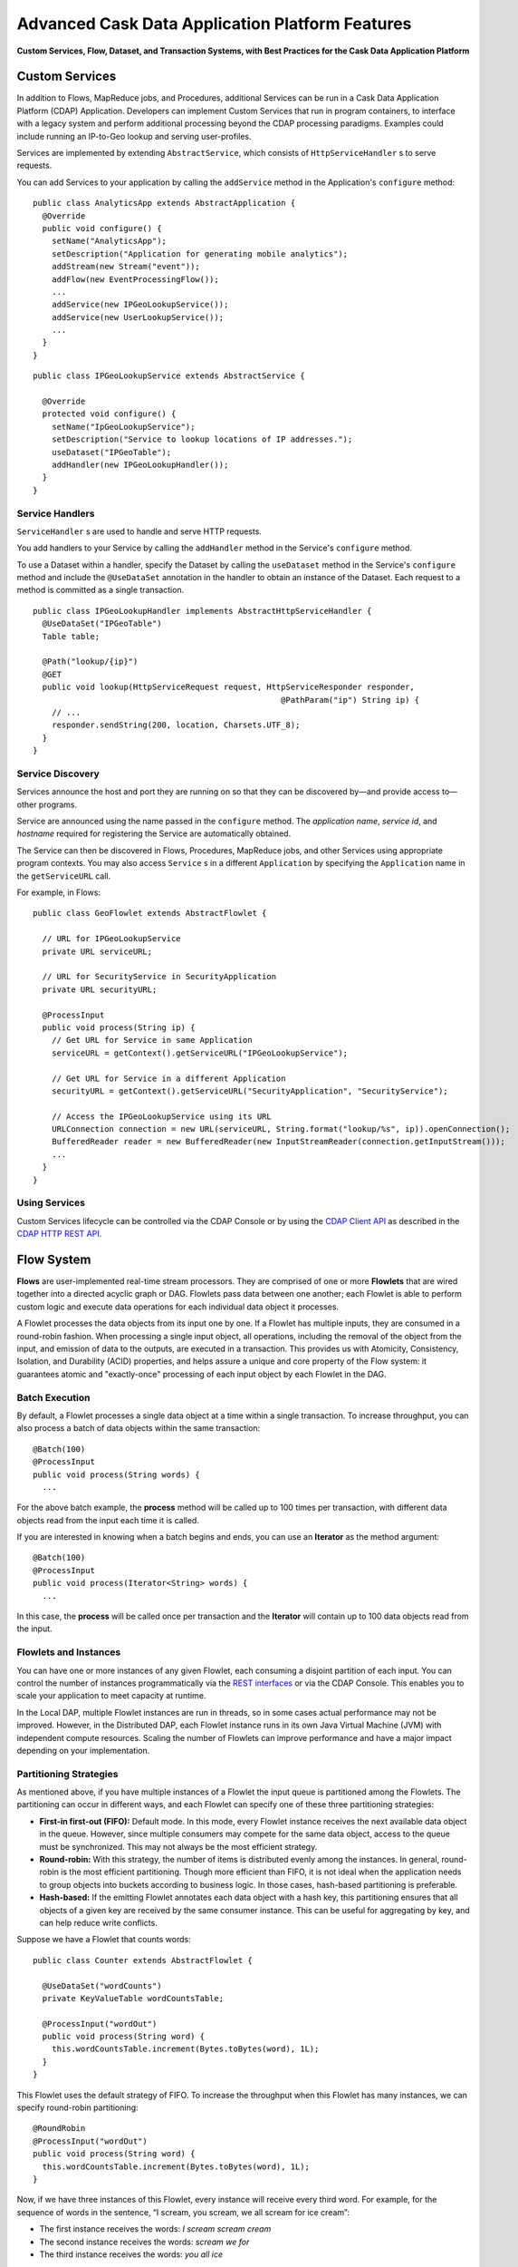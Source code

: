 .. :author: Cask Data, Inc.
   :description: Advanced Cask Data Application Platform Features
   :copyright: Copyright © 2014 Cask Data, Inc.

================================================
Advanced Cask Data Application Platform Features
================================================

**Custom Services, Flow, Dataset, and Transaction Systems, 
with Best Practices for the Cask Data Application Platform**

Custom Services
===============
In addition to Flows, MapReduce jobs, and Procedures, additional Services can be run in a 
Cask Data Application Platform (CDAP) Application. Developers can implement Custom Services that run in program containers,
to interface with a legacy system and perform additional processing beyond the CDAP processing
paradigms. Examples could include running an IP-to-Geo lookup and serving user-profiles.

Services are implemented by extending ``AbstractService``, which consists of ``HttpServiceHandler`` \s to serve requests.

You can add Services to your application by calling the ``addService`` method in the
Application's ``configure`` method::

  public class AnalyticsApp extends AbstractApplication {
    @Override
    public void configure() {
      setName("AnalyticsApp");
      setDescription("Application for generating mobile analytics");
      addStream(new Stream("event"));
      addFlow(new EventProcessingFlow());
      ...
      addService(new IPGeoLookupService());
      addService(new UserLookupService());
      ...
    }
  }

::

  public class IPGeoLookupService extends AbstractService {

    @Override
    protected void configure() {
      setName("IpGeoLookupService");
      setDescription("Service to lookup locations of IP addresses.");
      useDataset("IPGeoTable");
      addHandler(new IPGeoLookupHandler());
    }
  }

Service Handlers
----------------
``ServiceHandler`` \s are used to handle and serve HTTP requests.

You add handlers to your Service by calling the ``addHandler`` method in the Service's ``configure`` method.

To use a Dataset within a handler, specify the Dataset by calling the ``useDataset`` method in the Service's
``configure`` method and include the ``@UseDataSet`` annotation in the handler to obtain an instance of the Dataset.
Each request to a method is committed as a single transaction.

::

  public class IPGeoLookupHandler implements AbstractHttpServiceHandler {
    @UseDataSet("IPGeoTable")
    Table table;

    @Path("lookup/{ip}")
    @GET
    public void lookup(HttpServiceRequest request, HttpServiceResponder responder,
                                                      @PathParam("ip") String ip) {
      // ...
      responder.sendString(200, location, Charsets.UTF_8);
    }
  }

Service Discovery
-----------------
Services announce the host and port they are running on so that they can be discovered by—and provide
access to—other programs.

Service are announced using the name passed in the ``configure`` method. The *application name*, *service id*, and
*hostname* required for registering the Service are automatically obtained.

The Service can then be discovered in Flows, Procedures, MapReduce jobs, and other Services using
appropriate program contexts. You may also access ``Service`` \s in a different ``Application``
by specifying the ``Application`` name in the ``getServiceURL`` call.

For example, in Flows::

  public class GeoFlowlet extends AbstractFlowlet {
  
    // URL for IPGeoLookupService
    private URL serviceURL;

    // URL for SecurityService in SecurityApplication
    private URL securityURL;
  
    @ProcessInput
    public void process(String ip) {
      // Get URL for Service in same Application
      serviceURL = getContext().getServiceURL("IPGeoLookupService");

      // Get URL for Service in a different Application
      securityURL = getContext().getServiceURL("SecurityApplication", "SecurityService");

      // Access the IPGeoLookupService using its URL
      URLConnection connection = new URL(serviceURL, String.format("lookup/%s", ip)).openConnection();
      BufferedReader reader = new BufferedReader(new InputStreamReader(connection.getInputStream()));
      ...
    }
  }



Using Services
-----------------
Custom Services lifecycle can be controlled via the CDAP Console or by using the
`CDAP Client API <rest.html#cdap-client-http-api>`__ as described in the
`CDAP HTTP REST API <rest.html#cdap-client-http-api>`__.

Flow System
===========
**Flows** are user-implemented real-time stream processors. They are comprised of one or
more **Flowlets** that are wired together into a directed acyclic graph or DAG. Flowlets
pass data between one another; each Flowlet is able to perform custom logic and execute
data operations for each individual data object it processes.

A Flowlet processes the data objects from its input one by one. If a Flowlet has multiple
inputs, they are consumed in a round-robin fashion. When processing a single input object,
all operations, including the removal of the object from the input, and emission of data
to the outputs, are executed in a transaction. This provides us with Atomicity,
Consistency, Isolation, and Durability (ACID) properties, and helps assure a unique and
core property of the Flow system: it guarantees atomic and "exactly-once" processing of
each input object by each Flowlet in the DAG.

Batch Execution
---------------
By default, a Flowlet processes a single data object at a time within a single
transaction. To increase throughput, you can also process a batch of data objects within
the same transaction::

  @Batch(100)
  @ProcessInput
  public void process(String words) {
    ...

For the above batch example, the **process** method will be called up to 100 times per
transaction, with different data objects read from the input each time it is called.

If you are interested in knowing when a batch begins and ends, you can use an **Iterator**
as the method argument::

  @Batch(100)
  @ProcessInput
  public void process(Iterator<String> words) {
    ...

In this case, the **process** will be called once per transaction and the **Iterator**
will contain up to 100 data objects read from the input.

Flowlets and Instances
----------------------
You can have one or more instances of any given Flowlet, each consuming a disjoint
partition of each input. You can control the number of instances programmatically via the
`REST interfaces <rest.html>`__ or via the CDAP Console. This enables you
to scale your application to meet capacity at runtime.

In the Local DAP, multiple Flowlet instances are run in threads, so in some cases
actual performance may not be improved. However, in the Distributed DAP,
each Flowlet instance runs in its own Java Virtual Machine (JVM) with independent compute
resources. Scaling the number of Flowlets can improve performance and have a major impact
depending on your implementation.

Partitioning Strategies
-----------------------
As mentioned above, if you have multiple instances of a Flowlet the input queue is
partitioned among the Flowlets. The partitioning can occur in different ways, and each
Flowlet can specify one of these three partitioning strategies:

- **First-in first-out (FIFO):** Default mode. In this mode, every Flowlet instance
  receives the next available data object in the queue. However, since multiple consumers
  may compete for the same data object, access to the queue must be synchronized. This may
  not always be the most efficient strategy.

- **Round-robin:** With this strategy, the number of items is distributed evenly among the
  instances. In general, round-robin is the most efficient partitioning. Though more
  efficient than FIFO, it is not ideal when the application needs to group objects into
  buckets according to business logic. In those cases, hash-based partitioning is
  preferable.

- **Hash-based:** If the emitting Flowlet annotates each data object with a hash key, this
  partitioning ensures that all objects of a given key are received by the same consumer
  instance. This can be useful for aggregating by key, and can help reduce write conflicts.

Suppose we have a Flowlet that counts words::

  public class Counter extends AbstractFlowlet {

    @UseDataSet("wordCounts")
    private KeyValueTable wordCountsTable;

    @ProcessInput("wordOut")
    public void process(String word) {
      this.wordCountsTable.increment(Bytes.toBytes(word), 1L);
    }
  }

This Flowlet uses the default strategy of FIFO. To increase the throughput when this
Flowlet has many instances, we can specify round-robin partitioning::

  @RoundRobin
  @ProcessInput("wordOut")
  public void process(String word) {
    this.wordCountsTable.increment(Bytes.toBytes(word), 1L);
  }

Now, if we have three instances of this Flowlet, every instance will receive every third
word. For example, for the sequence of words in the sentence, “I scream, you scream, we
all scream for ice cream”:

- The first instance receives the words: *I scream scream cream*
- The second instance receives the words: *scream we for*
- The third instance receives the words: *you all ice*

The potential problem with this is that the first two instances might
both attempt to increment the counter for the word *scream* at the same time,
leading to a write conflict. To avoid conflicts, we can use hash-based partitioning::

  @HashPartition("wordHash")
  @ProcessInput("wordOut")
  public void process(String word) {
    this.wordCountsTable.increment(Bytes.toBytes(word), 1L);
  }

Now only one of the Flowlet instances will receive the word *scream*, and there can be no
more write conflicts. Note that in order to use hash-based partitioning, the emitting
Flowlet must annotate each data object with the partitioning key::

  @Output("wordOut")
  private OutputEmitter<String> wordOutput;
  ...
  public void process(StreamEvent event) {
    ...
    // emit the word with the partitioning key name "wordHash"
    wordOutput.emit(word, "wordHash", word.hashCode());
  }

Note that the emitter must use the same name ("wordHash") for the key that the consuming
Flowlet specifies as the partitioning key. If the output is connected to more than one
Flowlet, you can also annotate a data object with multiple hash keys—each consuming
Flowlet can then use different partitioning. This is useful if you want to aggregate by
multiple keys, such as counting purchases by product ID as well as by customer ID.

Partitioning can be combined with batch execution::

  @Batch(100)
  @HashPartition("wordHash")
  @ProcessInput("wordOut")
  public void process(Iterator<String> words) {
     ...


Datasets System
===============
**Datasets** are your interface to the data. Instead of having to manipulate data with
low-level APIs, Datasets provide higher level abstractions and generic, reusable Java
implementations of common data patterns.

A Dataset represents both the API and the actual data itself; it is a named collection
of data with associated metadata, and it is manipulated through a Dataset class.


Types of Datasets
-----------------
A Dataset abstraction is defined with a Java class that implements the ``DatasetDefinition`` interface.
The implementation of a Dataset typically relies on one or more underlying (embedded) Datasets.
For example, the ``IndexedTable`` Dataset can be implemented by two underlying Table Datasets –
one holding the data and one holding the index.

We distinguish three categories of Datasets: *core*, *system*, and *custom* Datasets:

- The **core** Dataset of the CDAP is a Table. Its implementation may use internal
  CDAP classes hidden from developers.

- A **system** Dataset is bundled with the CDAP and is built around
  one or more underlying core or system Datasets to implement a specific data pattern.

- A **custom** Dataset is implemented by you and can have arbitrary code and methods.
  It is typically built around one or more Tables (or other Datasets)
  to implement a specific data pattern.

Each Dataset is associated with exactly one Dataset implementation to
manipulate it. Every Dataset has a unique name and metadata that defines its behavior.
For example, every ``IndexedTable`` has a name and indexes a particular column of its primary table:
the name of that column is a metadata property of each Dataset of this type.


Core Datasets
-------------
**Tables** are the only core Datasets, and all other Datasets are built using one or more
core Tables. These Tables are similar to tables in a relational database with a few key differences:

- Tables have no fixed schema. Unlike relational database tables where every
  row has the same schema, every row of a Table can have a different set of columns.

- Because the set of columns is not known ahead of time, the columns of
  a row do not have a rich type. All column values are byte arrays and
  it is up to the application to convert them to and from rich types.
  The column names and the row key are also byte arrays.

- When reading from a Table, one need not know the names of the columns:
  The read operation returns a map from column name to column value.
  It is, however, possible to specify exactly which columns to read.

- Tables are organized in a way that the columns of a row can be read
  and written independently of other columns, and columns are ordered
  in byte-lexicographic order. They are also known as *Ordered Columnar Tables*.


Table API
---------
The ``Table`` API provides basic methods to perform read, write and delete operations,
plus special scan, atomic increment and compare-and-swap operations::

  // Read
  public Row get(Get get)
  public Row get(byte[] row)
  public byte[] get(byte[] row, byte[] column)
  public Row get(byte[] row, byte[][] columns)
  public Row get(byte[] row, byte[] startColumn,
                 byte[] stopColumn, int limit)

  // Scan
  public Scanner scan(byte[] startRow, byte[] stopRow)

  // Write
  public void put(Put put)
  public void put(byte[] row, byte[] column, byte[] value)
  public void put(byte[] row, byte[][] columns, byte[][] values)

  // Compare And Swap
  public boolean compareAndSwap(byte[] row, byte[] column,
                                byte[] expectedValue, byte[] newValue)

  // Increment
  public Row increment(Increment increment)
  public long increment(byte[] row, byte[] column, long amount)
  public Row increment(byte[] row, byte[][] columns, long[] amounts)

  // Delete
  public void delete(Delete delete)
  public void delete(byte[] row)
  public void delete(byte[] row, byte[] column)
  public void delete(byte[] row, byte[][] columns)

Each basic operation has a method that takes an operation-type object as a parameter
plus handy methods for working directly with byte arrays.
If your application code already deals with byte arrays, you can use the latter methods to save a conversion.

Read
....
A ``get`` operation reads all columns or selection of columns of a single row::

  Table t;
  byte[] rowKey1;
  byte[] columnX;
  byte[] columnY;
  int n;

  // Read all columns of a row
  Row row = t.get(new Get("rowKey1"));

  // Read specified columns from a row
  Row rowSelection = t.get(new Get("rowKey1").add("column1").add("column2"));

  // Reads a column range from x (inclusive) to y (exclusive)
  // with a limit of n return values
  rowSelection = t.get(rowKey1, columnX, columnY; n);

  // Read only one column in one row byte[]
  value = t.get(rowKey1, columnX);

The ``Row`` object provides access to the row data including its columns. If only a 
selection of row columns is requested, the returned ``Row`` object will contain only these columns.
The ``Row`` object provides an extensive API for accessing returned column values::

  // Get column value as a byte array
  byte[] value = row.get("column1");

  // Get column value of a specific type
  String valueAsString = row.getString("column1");
  Integer valueAsInteger = row.getInt("column1");

When requested, the value of a column is converted to a specific type automatically.
If the column is absent in a row, the returned value is ``null``. To return primitive types,
the corresponding methods accepts default value to be returned when the column is absent::

  // Get column value as a primitive type or 0 if column is absent
  long valueAsLong = row.getLong("column1", 0);

Scan
....
A ``scan`` operation fetches a subset of rows or all of the rows of a Table::

  byte[] startRow;
  byte[] stopRow;
  Row row;

  // Scan all rows from startRow (inclusive) to
  // stopRow (exclusive)
  Scanner scanner = t.scan(startRow, stopRow);
  try {
    while ((row = scanner.next()) != null) {
      LOG.info("column1: " + row.getString("column1", "null"));
    }
  } finally {
    scanner.close();
  }

To scan a set of rows not bounded by ``startRow`` and/or ``stopRow``
you can pass ``null`` as their value::

  byte[] startRow;
  // Scan all rows of a table
  Scanner allRows = t.scan(null, null);
  // Scan all columns up to stopRow (exclusive)
  Scanner headRows = t.scan(null, stopRow);
  // Scan all columns starting from startRow (inclusive)
  Scanner tailRows = t.scan(startRow, null);

Write
.....
A ``put`` operation writes data into a row::

  // Write a set of columns with their values
  t.put(new Put("rowKey1").add("column1", "value1").add("column2", 55L));


Compare and Swap
................
A swap operation compares the existing value of a column with an expected value,
and if it matches, replaces it with a new value.
The operation returns ``true`` if it succeeds and ``false`` otherwise::

  byte[] expectedCurrentValue;
  byte[] newValue;
  if (!t.compareAndSwap(rowKey1, columnX,
        expectedCurrentValue, newValue)) {
    LOG.info("Current value was different from expected");
  }

Increment
.........
An increment operation increments a ``long`` value of one or more columns by either ``1L``
or an integer amount *n*.
If a column doesn’t exist, it is created with an assumed value
before the increment of zero::

  // Write long value to a column of a row
  t.put(new Put("rowKey1").add("column1", 55L));
  // Increment values of several columns in a row
  t.increment(new Increment("rowKey1").add("column1", 1L).add("column2", 23L));

If the existing value of the column cannot be converted to a ``long``,
a ``NumberFormatException`` will be thrown.

Delete
......
A delete operation removes an entire row or a subset of its columns::

  // Delete the entire row
  t.delete(new Delete("rowKey1"));
  // Delete a selection of columns from the row
  t.delete(new Delete("rowKey1").add("column1").add("column2"));

Note that specifying a set of columns helps to perform delete operation faster.
When you want to delete all the columns of a row and you know all of them,
passing all of them will make the deletion faster.

System Datasets
---------------
The Cask Data Application Platform comes with several system-defined Datasets, including key/value Tables, 
indexed Tables and time series. Each of them is defined with the help of one or more embedded 
Tables, but defines its own interface. For example:

- The ``KeyValueTable`` implements a key/value store as a Table with a single column.

- The ``IndexedTable`` implements a Table with a secondary key using two embedded Tables,
  one for the data and one for the secondary index.

- The ``TimeseriesTable`` uses a Table to store keyed data over time
  and allows querying that data over ranges of time.

See the `Javadocs <javadocs/index.html>`__ for these classes and `the examples <examples/index.html>`__
to learn more about these Datasets.

Custom Datasets
---------------
You can define your own Dataset classes to implement common data patterns specific to your code.

Suppose you want to define a counter table that, in addition to counting words,
counts how many unique words it has seen. The Dataset can be built on top two underlying Datasets,
a first Table (``entryCountTable``) to count all the words and a second Table (``uniqueCountTable``) for the unique count.

When your custom Dataset is built on top of one or more existing Datasets, the simplest way to implement
it is to just define the data operations (by implementing the Dataset interface) and delegating all other
work (such as  administrative operations) to the embedded Dataset.

To do this, you need to implement the Dataset class and define the embedded Datasets by annotating
its constructor parameters.

In this case, our  ``UniqueCountTableDefinition`` will have two underlying Datasets:
an ``entryCountTable`` and an ``uniqueCountTable``, both of type ``Table``::

  public class UniqueCountTable extends AbstractDataset {

    private final Table entryCountTable;
    private final Table uniqueCountTable;

    public UniqueCountTable(DatasetSpecification spec,
                            @EmbeddedDataset("entryCountTable") Table entryCountTable,
                            @EmbeddedDataset("uniqueCountTable") Table uniqueCountTable) {
      super(spec.getName(), entryCountTable, uniqueCountTable);
      this.entryCountTable = entryCountTable;
      this.uniqueCountTable = uniqueCountTable;
    }

In this case, the class must have one constructor that takes a ``DatasetSpecification`` as a first
parameter and any number of ``Dataset``\s annotated with the ``@EmbeddedDataset`` annotation as the
remaining parameters. ``@EmbeddedDataset`` takes the embedded Dataset's name as a parameter.

The ``UniqueCountTable`` stores a counter for each word in its own row of the entry count table.
For each word the counter is incremented. If the result of the increment is 1, then this is the first time
we've encountered that word, hence we have a new unique word and we then increment the unique counter::

    public void updateUniqueCount(String entry) {
      long newCount = entryCountTable.increment(new Increment(entry, "count", 1L)).getInt("count");
      if (newCount == 1L) {
        uniqueCountTable.increment(new Increment("unique_count", "count", 1L));
      }
    }

Finally, we write a method to retrieve the number of unique words seen::

    public Long readUniqueCount() {
      return uniqueCountTable.get(new Get("unique_count", "count")).getLong("count");
    }


All administrative operations (such as create, drop, truncate) will be delegated to the embedded Datasets
in the order they are defined in the constructor. ``DatasetProperties`` that are passed during creation of
the Dataset will be passed as-is to the embedded Datasets.

To create a Dataset of ``UniqueCountTable`` type add the following into the Application implementation::

  Class MyApp extends AbstractApplication {
    public void configure() {
      createDataset("myCounters", UniqueCountTable.class)
      ...
    }
  }

You can also pass ``DatasetProperties`` as a third parameter to the ``createDataset`` method.
These properties will be used by embedded Datasets during creation and will be availalbe via ``DatasetSpecification``
passed to Dataset constructor.

Application components can access created Dataset via ``@UseDataSet``::

  Class MyFowlet extends AbstractFlowlet {
    @UseDataSet("myCounters")
    private UniqueCountTable counters;
    ...
  }

A complete application demonstrating the use of a custom Dataset is included in our WordCount example.

You can also create/drop/truncate Datasets using `Cask Data Application Platform HTTP REST API <rest.html>`__. Please refer to the
REST APIs guide for more details on how to do that.


Datasets & MapReduce
--------------------

A MapReduce job can interact with a Dataset by using it as an input or an output.
The Dataset needs to implement specific interfaces to support this.

When you run a MapReduce job, you can configure it to read its input from a Dataset. The 
source Dataset must implement the ``BatchReadable`` interface, which requires two methods::

  public interface BatchReadable<KEY, VALUE> {
    List<Split> getSplits();
    SplitReader<KEY, VALUE> createSplitReader(Split split);
  }

These two methods complement each other: ``getSplits()`` must return all splits of the Dataset 
that the MapReduce job will read; ``createSplitReader()`` is then called in every Mapper to 
read one of the splits. Note that the ``KEY`` and ``VALUE`` type parameters of the split reader 
must match the input key and value type parameters of the Mapper.

Because ``getSplits()`` has no arguments, it will typically create splits that cover the 
entire Dataset. If you want to use a custom selection of the input data, define another 
method in your Dataset with additional parameters and explicitly set the input in the 
``beforeSubmit()`` method.

For example, the system Dataset ``KeyValueTable`` implements ``BatchReadable<byte[], byte[]>`` 
with an extra method that allows specification of the number of splits and a range of keys::

  public class KeyValueTable extends AbstractDataset
                             implements BatchReadable<byte[], byte[]> {
    ...
    public List<Split> getSplits(int numSplits, byte[] start, byte[] stop);
  }

To read a range of keys and give a hint that you want 16 splits, write::

  @Override
  @UseDataSet("myTable")
  KeyValueTable kvTable;
  ...
  public void beforeSubmit(MapReduceContext context) throws Exception {
    ...
    context.setInput(kvTable, kvTable.getSplits(16, startKey, stopKey);
  }

Similarly to reading input from a Dataset, you have the option to write to a Dataset as 
the output destination of a MapReduce job—if that Dataset implements the ``BatchWritable`` 
interface::

  public interface BatchWritable<KEY, VALUE> {
    void write(KEY key, VALUE value);
  }

The ``write()`` method is used to redirect all writes performed by a Reducer to the Dataset.
Again, the ``KEY`` and ``VALUE`` type parameters must match the output key and value type 
parameters of the Reducer.


Transaction System
==================

The Need for Transactions
-------------------------

A Flowlet processes the data objects received on its inputs one at a time. While processing 
a single input object, all operations, including the removal of the data from the input, 
and emission of data to the outputs, are executed in a **transaction**. This provides us 
with ACID—atomicity, consistency, isolation, and durability properties:

- The process method runs under read isolation to ensure that it does not see dirty writes
  (uncommitted writes from concurrent processing) in any of its reads.
  It does see, however, its own writes.

- A failed attempt to process an input object leaves the data in a consistent state;
  it does not leave partial writes behind.

- All writes and emission of data are committed atomically;
  either all of them or none of them are persisted.

- After processing completes successfully, all its writes are persisted in a durable way.

In case of failure, the state of the data is unchanged and processing of the input
object can be reattempted. This ensures "exactly-once" processing of each object.

OCC: Optimistic Concurrency Control
-----------------------------------

The Cask Data Application Platform uses *Optimistic Concurrency Control* (OCC) to implement 
transactions. Unlike most relational databases that use locks to prevent conflicting 
operations between transactions, under OCC we allow these conflicting writes to happen. 
When the transaction is committed, we can detect whether it has any conflicts: namely, if 
during the lifetime of the transaction, another transaction committed a write for one of 
the same keys that the transaction has written. In that case, the transaction is aborted 
and all of its writes are rolled back.

In other words: If two overlapping transactions modify the same row, then the transaction 
that commits first will succeed, but the transaction that commits last is rolled back due 
to a write conflict.

Optimistic Concurrency Control is lockless and therefore avoids problems such as idle 
processes waiting for locks, or even worse, deadlocks. However, it comes at the cost of 
rollback in case of write conflicts. We can only achieve high throughput with OCC if the 
number of conflicts is small. It is therefore a good practice to reduce the probability of 
conflicts wherever possible.

Here are some rules to follow for Flows, Flowlets and Procedures:

- Keep transactions short. The Cask Data Application Platform attempts to delay the beginning of each
  transaction as long as possible. For instance, if your Flowlet only performs write
  operations, but no read operations, then all writes are deferred until the process
  method returns. They are then performed and transacted, together with the
  removal of the processed object from the input, in a single batch execution.
  This minimizes the duration of the transaction.

- However, if your Flowlet performs a read, then the transaction must
  begin at the time of the read. If your Flowlet performs long-running
  computations after that read, then the transaction runs longer, too,
  and the risk of conflicts increases. It is therefore a good practice
  to perform reads as late in the process method as possible.

- There are two ways to perform an increment: As a write operation that
  returns nothing, or as a read-write operation that returns the incremented
  value. If you perform the read-write operation, then that forces the
  transaction to begin, and the chance of conflict increases. Unless you
  depend on that return value, you should always perform an increment
  only as a write operation.

- Use hash-based partitioning for the inputs of highly concurrent Flowlets
  that perform writes. This helps reduce concurrent writes to the same
  key from different instances of the Flowlet.

Keeping these guidelines in mind will help you write more efficient and faster-performing 
code.


The Need for Disabling Transactions
-----------------------------------
Transactions providing ACID (atomicity, consistency, isolation, and durability) guarantees 
are useful in several applications where data accuracy is critical—examples include billing 
applications and computing click-through rates.

However, some applications—such as trending—might not need it. Applications that do not 
strictly require accuracy can trade off accuracy against increased throughput by taking 
advantage of not having to write/read all the data in a transaction.

Disabling Transactions
----------------------
Transaction can be disabled for a Flow by annotating the Flow class with the 
``@DisableTransaction`` annotation::

  @DisableTransaction
  class MyExampleFlow implements Flow {
    ...
  }

While this may speed up performance, if—for example—a Flowlet fails, the system would not 
be able to roll back to its previous state. You will need to judge whether the increase in 
performance offsets the increased risk of inaccurate data.

Transactions in MapReduce
-------------------------
When you run a MapReduce job that interacts with Datasets, the system creates a 
long-running transaction. Similar to the transaction of a Flowlet or a Procedure, here are 
some rules to follow:

- Reads can only see the writes of other transactions that were committed
  at the time the long-running transaction was started.

- All writes of the long-running transaction are committed atomically,
  and only become visible to others after they are committed.

- The long-running transaction can read its own writes.

However, there is a key difference: long-running transactions do not participate in 
conflict detection. If another transaction overlaps with the long-running transaction and 
writes to the same row, it will not cause a conflict but simply overwrite it.

It is not efficient to fail the long-running job based on a single conflict. Because of 
this, it is not recommended to write to the same Dataset from both real-time and MapReduce 
programs. It is better to use different Datasets, or at least ensure that the real-time 
processing writes to a disjoint set of columns.

It's important to note that the MapReduce framework will reattempt a task (Mapper or 
Reducer) if it fails. If the task is writing to a Dataset, the reattempt of the task will 
most likely repeat the writes that were already performed in the failed attempt. Therefore 
it is highly advisable that all writes performed by MapReduce programs be idempotent.

Best Practices for Developing Applications
==========================================

Initializing Instance Fields
----------------------------
There are three ways to initialize instance fields used in Flowlets and Procedures:

#. Using the default constructor;
#. Using the ``initialize()`` method of the Flowlets and Procedures; and
#. Using ``@Property`` annotations.

To initialize using an Property annotation, simply annotate the field definition with 
``@Property``. 

The following example demonstrates the convenience of using ``@Property`` in a 
``WordFilter`` flowlet
that filters out specific words::

  public static class WordFilter extends AbstractFlowlet {
  
    private OutputEmitter<String> out;
  
    @Property
    private final String toFilterOut;
  
    public CountByField(String toFilterOut) {
      this.toFilterOut = toFilterOut;
    }
  
    @ProcessInput()
    public void process(String word) {
      if (!toFilterOut.equals(word)) {
        out.emit(word);
      }
    }
  }


The Flowlet constructor is called with the parameter when the Flow is configured::

  public static class WordCountFlow implements Flow {
    @Override
    public FlowSpecification configure() {
      return FlowSpecification.Builder.with()
        .setName("WordCountFlow")
        .setDescription("Flow for counting words")
        .withFlowlets().add(new Tokenizer())
                       .add(new WordsFilter("the"))
                       .add(new WordsCounter())
        .connect().fromStream("text").to("Tokenizer")
                  .from("Tokenizer").to("WordsFilter")
                  .from("WordsFilter").to("WordsCounter")
        .build();
    }
  }


At run-time, when the Flowlet is started, a value is injected into the ``toFilterOut`` 
field.

Field types that are supported using the ``@Property`` annotation are primitives,
boxed types (e.g. ``Integer``), ``String`` and ``enum``.

Where to Go Next
================
Now that you've looked at the advanced features of CDAP, take a look at:

- `Ingesting Data <ingest.html>`__,
  which covers tools and applications for getting your data into CDAP.
